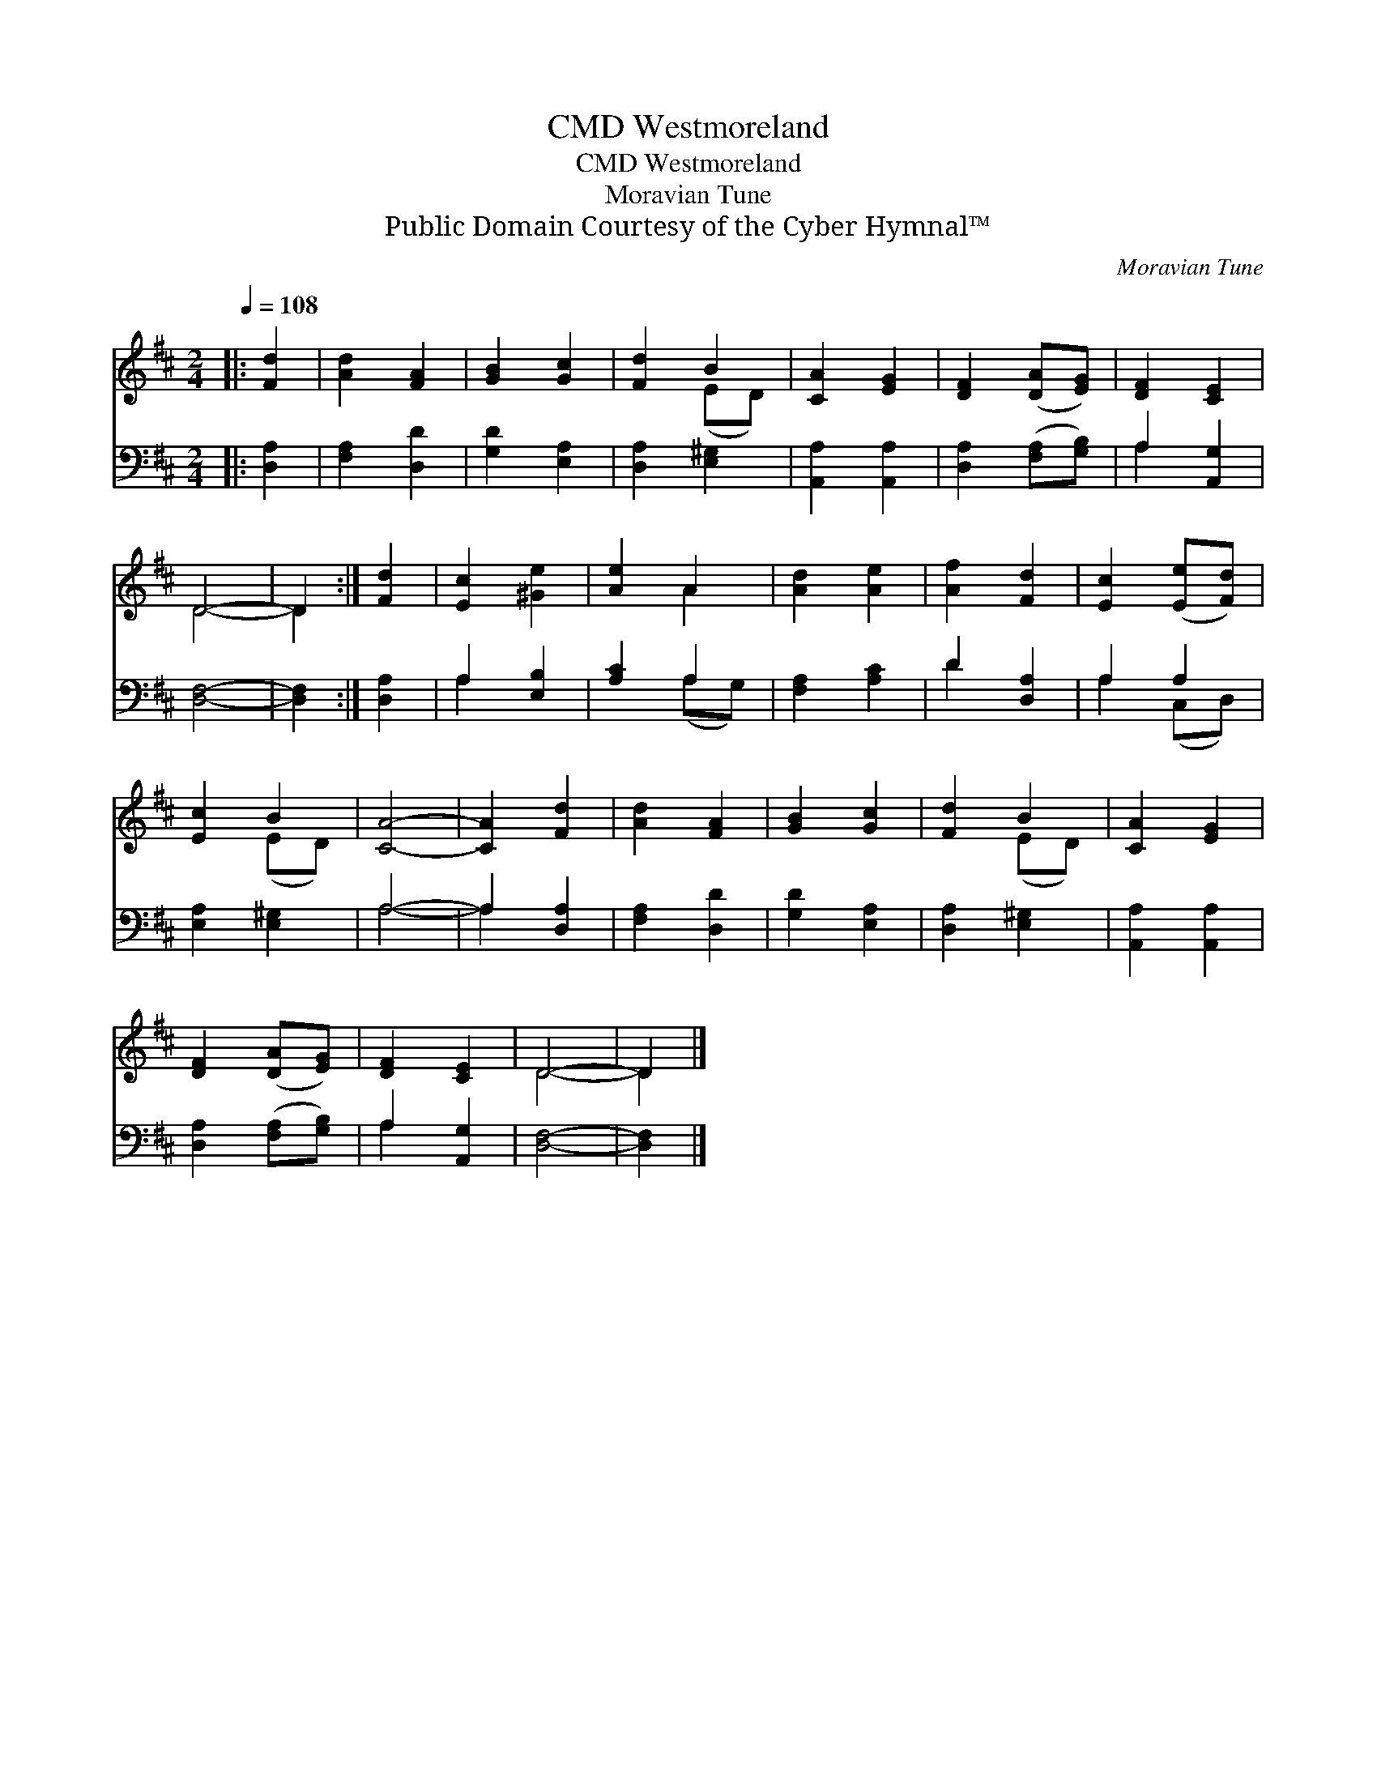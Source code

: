 X:1
T:Westmoreland, CMD
T:Westmoreland, CMD
T:Moravian Tune
T:Public Domain Courtesy of the Cyber Hymnal™
C:Moravian Tune
Z:Public Domain
Z:Courtesy of the Cyber Hymnal™
%%score ( 1 2 ) ( 3 4 )
L:1/8
Q:1/4=108
M:2/4
K:D
V:1 treble 
V:2 treble 
V:3 bass 
V:4 bass 
V:1
|: [Fd]2 | [Ad]2 [FA]2 | [GB]2 [Gc]2 | [Fd]2 B2 | [CA]2 [EG]2 | [DF]2 ([DA][EG]) | [DF]2 [CE]2 | %7
 D4- | D2 :| [Fd]2 | [Ec]2 [^Ge]2 | [Ae]2 A2 | [Ad]2 [Ae]2 | [Af]2 [Fd]2 | [Ec]2 ([Ee][Fd]) | %15
 [Ec]2 B2 | [CA]4- | [CA]2 [Fd]2 | [Ad]2 [FA]2 | [GB]2 [Gc]2 | [Fd]2 B2 | [CA]2 [EG]2 | %22
 [DF]2 ([DA][EG]) | [DF]2 [CE]2 | D4- | D2 |] %26
V:2
|: x2 | x4 | x4 | x2 (ED) | x4 | x4 | x4 | D4- | D2 :| x2 | x4 | x2 A2 | x4 | x4 | x4 | x2 (ED) | %16
 x4 | x4 | x4 | x4 | x2 (ED) | x4 | x4 | x4 | D4- | D2 |] %26
V:3
|: [D,A,]2 | [F,A,]2 [D,D]2 | [G,D]2 [E,A,]2 | [D,A,]2 [E,^G,]2 | [A,,A,]2 [A,,A,]2 | %5
 [D,A,]2 ([F,A,][G,B,]) | A,2 [A,,G,]2 | [D,F,]4- | [D,F,]2 :| [D,A,]2 | A,2 [E,B,]2 | [A,C]2 A,2 | %12
 [F,A,]2 [A,C]2 | D2 [D,A,]2 | A,2 A,2 | [E,A,]2 [E,^G,]2 | A,4- | A,2 [D,A,]2 | [F,A,]2 [D,D]2 | %19
 [G,D]2 [E,A,]2 | [D,A,]2 [E,^G,]2 | [A,,A,]2 [A,,A,]2 | [D,A,]2 ([F,A,][G,B,]) | A,2 [A,,G,]2 | %24
 [D,F,]4- | [D,F,]2 |] %26
V:4
|: x2 | x4 | x4 | x4 | x4 | x4 | A,2 x2 | x4 | x2 :| x2 | A,2 x2 | x2 (A,G,) | x4 | D2 x2 | %14
 A,2 (C,D,) | x4 | A,4- | A,2 x2 | x4 | x4 | x4 | x4 | x4 | A,2 x2 | x4 | x2 |] %26

